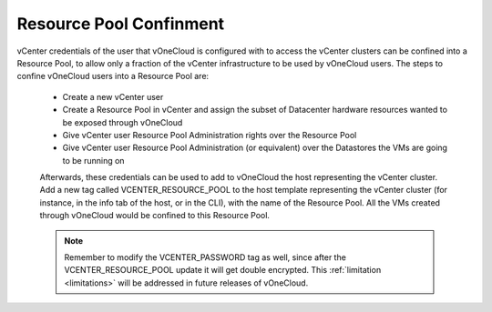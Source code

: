 .. _resource_pool:

========================
Resource Pool Confinment
========================

vCenter credentials of the user that vOneCloud is configured with to access the vCenter clusters can be confined into a Resource Pool, to allow only a fraction of the vCenter infrastructure to be used by vOneCloud users. The steps to confine vOneCloud users into a Resource Pool are:

 - Create a new vCenter user
 - Create a Resource Pool in vCenter and assign the subset of Datacenter hardware resources wanted to be exposed through vOneCloud
 - Give vCenter user Resource Pool Administration rights over the Resource Pool
 - Give vCenter user Resource Pool Administration (or equivalent) over the Datastores the VMs are going to be running on

 Afterwards, these credentials can be used to add to vOneCloud the host representing the vCenter cluster. Add a new tag called VCENTER_RESOURCE_POOL to the host template representing the vCenter cluster (for instance, in the info tab of the host, or in the CLI), with the name of the Resource Pool. All the VMs created through vOneCloud would be confined to this Resource Pool.

 .. note:: Remember to modify the VCENTER_PASSWORD tag as well, since after the VCENTER_RESOURCE_POOL update it will get double encrypted. This :ref:`limitation <limitations>` will be addressed in future releases of vOneCloud.

 .. image:: /images/vcenter_rp.png
    :width: 90%
    :align: center


